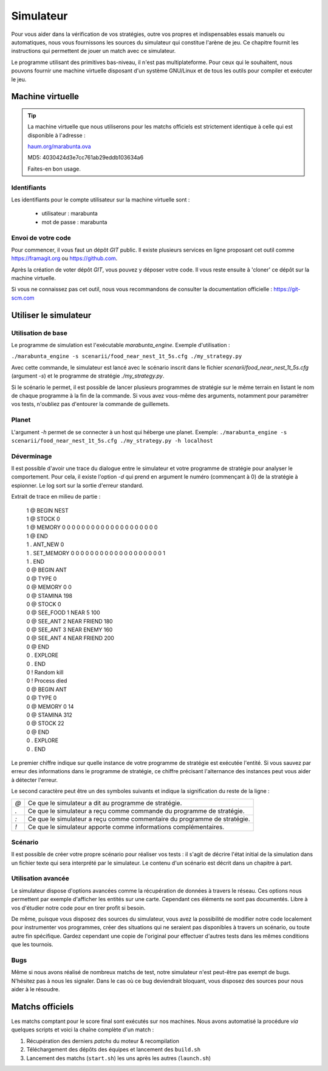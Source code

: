 ==========
Simulateur
==========

Pour vous aider dans la vérification de vos stratégies, outre vos propres et
indispensables essais manuels ou automatiques, nous vous fournissons les sources
du simulateur qui constitue l'arène de jeu. Ce chapitre fournit les instructions
qui permettent de jouer un match avec ce simulateur.

Le programme utilisant des primitives bas-niveau, il n'est pas multiplateforme.
Pour ceux qui le souhaitent, nous pouvons fournir une machine virtuelle
disposant d'un système GNU/Linux et de tous les outils pour compiler et exécuter
le jeu.

Machine virtuelle
=================

.. TIP::
    La machine virtuelle que nous utiliserons pour les matchs officiels est
    strictement identique à celle qui est disponible à l'adresse :
    
    `haum.org/marabunta.ova`_

    MD5: 4030424d3e7cc761ab29eddb103634a6

    Faites-en bon usage.

.. _haum.org/marabunta.ova: https://haum.org/marabunta.ova

Identifiants
------------

Les identifiants pour le compte utilisateur sur la machine virtuelle sont :

 - utilisateur  : marabunta
 - mot de passe : marabunta

Envoi de votre code
-------------------

Pour commencer, il vous faut un dépôt `GIT` public. Il existe plusieurs services
en ligne proposant cet outil comme `<https://framagit.org>`_ ou 
`<https://github.com>`_.

Après la création de voter dépôt `GIT`, vous pouvez y déposer votre code. Il
vous reste ensuite à 'cloner'  ce dépôt sur la machine virtuelle. 

Si vous ne connaissez pas cet outil, nous vous recommandons de consulter la
documentation officielle : `<https://git-scm.com>`_

Utiliser le simulateur
======================

Utilisation de base
-------------------

Le programme de simulation est l'exécutable `marabunta_engine`. Exemple
d'utilisation :

``./marabunta_engine -s scenarii/food_near_nest_1t_5s.cfg ./my_strategy.py``

Avec cette commande, le simulateur est lancé avec le scénario inscrit dans le
fichier `scenarii/food_near_nest_1t_5s.cfg` (argument `-s`) et le programme de
stratégie `./my_strategy.py`.

Si le scénario le permet, il est possible de lancer plusieurs programmes de
stratégie sur le même terrain en listant le nom de chaque programme à la fin de
la commande. Si vous avez vous-même des arguments, notamment pour paramétrer vos
tests, n'oubliez pas d'entourer la commande de guillemets.

Planet
------

L'argument `-h` permet de se connecter à un host qui héberge une planet.
Exemple: ``./marabunta_engine -s scenarii/food_near_nest_1t_5s.cfg ./my_strategy.py -h localhost``

Déverminage
-----------

Il est possible d'avoir une trace du dialogue entre le simulateur et votre
programme de stratégie pour analyser le comportement. Pour cela, il existe
l'option `-d` qui prend en argument le numéro (commençant à 0) de la stratégie à
espionner. Le log sort sur la sortie d'erreur standard.

Extrait de trace en milieu de partie :

  | 1 @ BEGIN NEST
  | 1 @ STOCK 0
  | 1 @ MEMORY 0 0 0 0 0 0 0 0 0 0 0 0 0 0 0 0 0 0 0 0
  | 1 @ END
  | 1 . ANT_NEW 0
  | 1 . SET_MEMORY 0 0 0 0 0 0 0 0 0 0 0 0 0 0 0 0 0 0 0 1
  | 1 . END
  | 0 @ BEGIN ANT
  | 0 @ TYPE 0
  | 0 @ MEMORY 0 0
  | 0 @ STAMINA 198
  | 0 @ STOCK 0
  | 0 @ SEE_FOOD 1 NEAR 5 100
  | 0 @ SEE_ANT 2 NEAR FRIEND 180
  | 0 @ SEE_ANT 3 NEAR ENEMY 160
  | 0 @ SEE_ANT 4 NEAR FRIEND 200
  | 0 @ END
  | 0 . EXPLORE
  | 0 . END
  | 0 ! Random kill
  | 0 ! Process died
  | 0 @ BEGIN ANT
  | 0 @ TYPE 0
  | 0 @ MEMORY 0 14
  | 0 @ STAMINA 312
  | 0 @ STOCK 22
  | 0 @ END
  | 0 . EXPLORE
  | 0 . END


Le premier chiffre indique sur quelle instance de votre programme de stratégie
est exécutée l'entité. Si vous sauvez par erreur des informations dans le
programme de stratégie, ce chiffre précisant l'alternance des instances peut
vous aider à détecter l'erreur.

Le second caractère peut être un des symboles suivants et indique la
signification du reste de la ligne :

=== ==
`@` Ce que le simulateur a dit au programme de stratégie.
`.` Ce que le simulateur a reçu comme commande du programme de stratégie.
`:` Ce que le simulateur a reçu comme commentaire du programme de stratégie.
`!` Ce que le simulateur apporte comme informations complémentaires.
=== ==

Scénario
--------

Il est possible de créer votre propre scénario pour réaliser vos tests : il
s'agit de décrire l'état initial de la simulation dans un fichier texte qui sera
interprété par le simulateur. Le contenu d'un scénario est décrit dans un
chapitre à part.

Utilisation avancée
-------------------

Le simulateur dispose d'options avancées comme la récupération de données à
travers le réseau. Ces options nous permettent par exemple d'afficher les
entités sur une carte. Cependant ces éléments ne sont pas documentés. Libre à
vos d'étudier notre code pour en tirer profit si besoin.

De même, puisque vous disposez des sources du simulateur, vous avez la
possibilité de modifier notre code localement pour instrumenter vos programmes,
créer des situations qui ne seraient pas disponibles à travers un scénario, ou
toute autre fin spécifique. Gardez cependant une copie de l'original pour
effectuer d'autres tests dans les mêmes conditions que les tournois.

Bugs
----

Même si nous avons réalisé de nombreux matchs de test, notre simulateur n'est
peut-être pas exempt de bugs. N'hésitez pas à nous les signaler.  Dans le cas où
ce bug deviendrait bloquant, vous disposez des sources pour nous aider à le
résoudre.

Matchs officiels
================

Les matchs comptant pour le score final sont exécutés sur nos machines. Nous avons
automatisé la procédure *via* quelques scripts et voici la chaîne complète d'un match :

1. Récupération des derniers *patchs* du moteur & recompilation
2. Téléchargement des dépôts des équipes et lancement des ``build.sh``
3. Lancement des matchs (``start.sh``) les uns après les autres (``launch.sh``)


